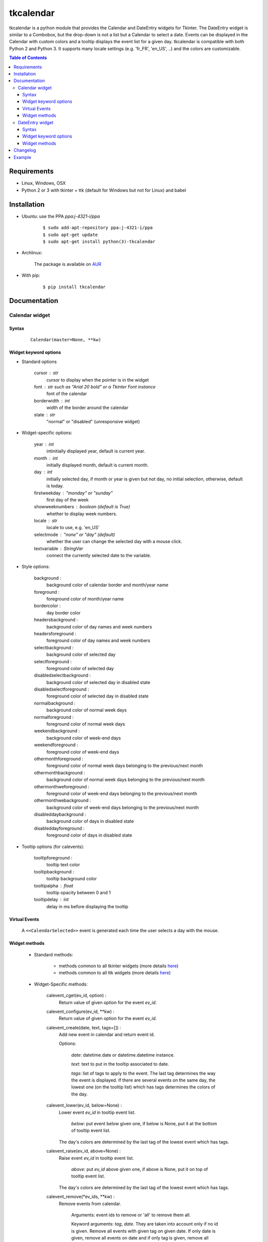 ##########
tkcalendar
##########

tkcalendar is a python module that provides the Calendar and DateEntry widgets for Tkinter.
The DateEntry widget is similar to a Combobox, but the drop-down is not a list but a Calendar to select a date.
Events can be displayed in the Calendar with custom colors and a tooltip displays the event list for a given day.
tkcalendar is compatible with both Python 2 and Python 3.
It supports many locale settings (e.g. 'fr_FR', 'en_US', ..) and the colors are customizable.

.. contents:: Table of Contents

Requirements
============

- Linux, Windows, OSX
- Python 2 or 3 with tkinter + ttk (default for Windows but not for Linux) and babel


Installation
============

- Ubuntu: use the PPA `ppa:j-4321-i/ppa`

    ::

        $ sudo add-apt-repository ppa:j-4321-i/ppa
        $ sudo apt-get update
        $ sudo apt-get install python(3)-tkcalendar

- Archlinux:

    The package is available on `AUR <https://aur.archlinux.org/packages/python-tkcalendar>`__

- With pip:

    ::

        $ pip install tkcalendar


Documentation
=============

Calendar widget
---------------

Syntax
~~~~~~

    ::

        Calendar(master=None, **kw)

Widget keyword options
~~~~~~~~~~~~~~~~~~~~~~

* Standard options

    cursor : str
        cursor to display when the pointer is in the widget

    font : str such as "Arial 20 bold" or a Tkinter Font instance
        font of the calendar

    borderwidth : int
        width of the border around the calendar

    state : str
        "normal" or "disabled" (unresponsive widget)

* Widget-specific options:

    year : int
        intinitially displayed year, default is current year.

    month : int
        initially displayed month, default is current month.

    day : int
        initially selected day, if month or year is given but not day, no initial selection, otherwise, default is today.

    firstweekday : "monday" or "sunday"
        first day of the week

    showweeknumbers : boolean (default is True)
        whether to display week numbers.

    locale : str
        locale to use, e.g. 'en_US'

    selectmode : "none" or "day" (default)
        whether the user can change the selected day with a mouse click.

    textvariable : StringVar
        connect the currently selected date to the variable.

* Style options:

    background :
        background color of calendar border and month/year name

    foreground :
        foreground color of month/year name

    bordercolor :
        day border color

    headersbackground :
        background color of day names and week numbers

    headersforeground :
        foreground color of day names and week numbers

    selectbackground :
        background color of selected day

    selectforeground :
        foreground color of selected day

    disabledselectbackground :
        background color of selected day in disabled state

    disabledselectforeground :
        foreground color of selected day in disabled state

    normalbackground :
        background color of normal week days

    normalforeground :
        foreground color of normal week days

    weekendbackground :
        background color of week-end days

    weekendforeground :
        foreground color of week-end days

    othermonthforeground :
        foreground color of normal week days belonging to the previous/next month

    othermonthbackground :
        background color of normal week days belonging to the previous/next month

    othermonthweforeground :
        foreground color of week-end days belonging to the previous/next month

    othermonthwebackground :
        background color of week-end days belonging to the previous/next month

    disableddaybackground :
        background color of days in disabled state

    disableddayforeground :
        foreground color of days in disabled state

* Tooltip options (for calevents):

    tooltipforeground :
        tooltip text color

    tooltipbackground :
        tooltip background color

    tooltipalpha : float
        tooltip opacity between 0 and 1

    tooltipdelay : int
        delay in ms before displaying the tooltip

Virtual Events
~~~~~~~~~~~~~~

    A ``<<CalendarSelected>>`` event is generated each time the user selects a day with the mouse.

Widget methods
~~~~~~~~~~~~~~

    * Standard methods:

        - methods common to all tkinter widgets
          (more details `here <http://infohost.nmt.edu/tcc/help/pubs/tkinter/web/universal.html>`__)

        - methods common to all ttk widgets
          (more details `here <http://infohost.nmt.edu/tcc/help/pubs/tkinter/web/ttk-Widget.html>`__)

    * Widget-Specific methods:

        calevent_cget(ev_id, option) :
            Return value of given option for the event *ev_id*.

        calevent_configure(ev_id, \*\*kw) :
            Return value of given option for the event *ev_id*.

        calevent_create(date, text, tags=[]) :
            Add new event in calendar and return event id.

            Options:

                *date*: datetime.date or datetime.datetime instance.

                *text*: text to put in the tooltip associated to date.

                *tags*: list of tags to apply to the event. The last tag determines the way the event is displayed.
                If there are several events on the same day, the lowest one (on the tooltip list)
                which has tags determines the colors of the day.

        calevent_lower(ev_id, below=None) :
            Lower event *ev_id* in tooltip event list.

                *below*: put event below given one, if below is None, put it at the bottom of tooltip event list.

            The day's colors are determined by the last tag of the lowest event which has tags.

        calevent_raise(ev_id, above=None) :
            Raise event *ev_id* in tooltip event list.

                *above*: put *ev_id* above given one, if above is None, put it on top of tooltip event list.

            The day's colors are determined by the last tag of the lowest event which has tags.

        calevent_remove(\*ev_ids, \*\*kw) :
            Remove events from calendar.

                Arguments: event ids to remove or 'all' to remove them all.

                Keyword arguments: *tag*, *date*. They are taken into account only if no id is given.
                Remove all events with given tag on given date. If only date is given,
                remove all events on date and if only tag is given, remove all events with tag.

        get_date() :
            If selectmode is 'day', return the string corresponding to the selected date in the
            ``Calendar`` locale, otherwise return ``""``.

        get_calevents(date=None, tag=None) :
            Return event ids of events with given tag and on given date.

                If only *date* is given, return event ids of all events on date.

                If only *tag* is given, return event ids of all events with tag.

                If both options are None, return all event ids.

        selection_get() :
            If selectmode is 'day', return the selected date as a ``datetime.date``
            instance, otherwise return ``None``.

        selection_set(self, date) :
            If selectmode is 'day', set the selection to *date* where *date* can be either a ``datetime.date``
             instance or a string corresponding to the date format ``"%x"`` in the ``Calendar``
             locale. Does nothing if selectmode is ``"none"``.

        tag_cget(tag, option) :
            Return the value of the tag's option.

        tag_config(self, tag, \*\*kw) :
            Configure *tag*.

                Keyword options: *foreground*, *background* (of the day in the calendar)

        tag_delete(tag) :
            Delete given tag and remove it from all events.

        tag_names() :
            Return tuple of existing tags.



DateEntry widget
----------------

Date selection entry with drop-down calendar.


Syntax
~~~~~~

    ::

        DateEntry(master=None, **kw)

Widget keyword options
~~~~~~~~~~~~~~~~~~~~~~

    * Keyword options of ``Calendar`` to configure the drop-down calendar

    * Keyword options of ``ttk.Entry``

        By default, 'validate' is set to 'focusout' and 'validatecommand' is configured so that each
        time the widget looses focus, if the content is not a valid date (in locale format '%x'),
        it is reset to the previous valid date.

        The widget style is set to 'DateEntry'. A custom style inheritting from 'DateEntry'
        can be created by naming it  '<style name>.DateEntry'

    * Virtual Events

        A ``<<DateEntrySelected>>`` event is generated each time the user selects a date.

Widget methods
~~~~~~~~~~~~~~

    * Standard methods:

        - methods common to all tkinter widgets
          (more details `here <http://infohost.nmt.edu/tcc/help/pubs/tkinter/web/universal.html>`__)

        - methods common to all ttk widgets
          (more details `here <http://infohost.nmt.edu/tcc/help/pubs/tkinter/web/ttk-Widget.html>`__)

        - methods of the ``Entry`` widget
          (more details `here <http://infohost.nmt.edu/tcc/help/pubs/tkinter/web/entry.html>`__)

    * Widget-Specific methods:

        drop_down() :
            Display or withdraw the drop-down calendar depending on its current state.

        get_date() :
            Return the selected date as a ``datetime.date`` instance.

        set_date(self, date) :
            Set the value of the DateEntry to *date* where *date* can be either a ``datetime.date``
            instance or a string corresponding to the date format `"%x"` in the `Calendar` locale.


Changelog
=========


- tkcalendar 1.3.0

    * No longer set locale globally to avoid conflicts between several instances, use babel module instead
    * Add option showwekknumbers to show/hide week numbers
    * Add option firstweekday to choose first week day between 'monday' and 'sunday'
    * Make DateEntry compatible with more ttk themes, especially OSX default theme
    * Add possibility to display special events (like birthdays, ..) in the calendar.
      The events are displayed with colors defined by tags and the event description is displayed in a tooltip
      (see documentation).

- tkcalendar 1.2.1

    * Fix ``ValueError`` in DateEntry with Python 3.6.5

- tkcalendar 1.2.0

    * Add textvariable option to Calendar
    * Add state ('normal' or 'disabled') option to Calendar
    * Add options disabledselectbackground, disabledselectforeground,
      disableddaybackground and disableddayforeground to configure colors
      when Calendar is disabled
    * Fix DateEntry behavior in readonly mode
    * Make Calendar.selection_get always return a ``datetime.date``

- tkcalendar 1.1.5

    * Fix endless triggering of ``<<ThemeChanged>>`` event in DateEntry

- tkcalendar 1.1.4

    * Fix error in january due to week 53
    * Fix DateEntry for ttk themes other than 'clam'

- tkcalendar 1.1.3

    * Make DateEntry support initialisation with partial dates (e.g. just year=2010)
    * Improve handling of wrong year-month-day combinations

- tkcalendar 1.1.2

    * Fix bug after destroying a DateEntry
    * Fix bug in style and font

- tkcalendar 1.1.1

    * Fix bug when content of DateEntry is not a valid date

- tkcalendar 1.1.0

    * Bug fix:

        + Fix display of the first days of the next month

        + Increment year when going from december to january

    * New widget:

        + DateEntry, date selection entry with drop-down calendar

    * New options in Calendar:

        + borderwidth: width of the border around the calendar (integer)

        + othermonthbackground: background color for normal week days belonging to the previous/next month

        + othermonthweforeground: foreground color for week-end days belonging to the previous/next month

        + othermonthwebackground: background color for week-end days belonging to the previous/next month


- tkcalendar 1.0.0

    * Initial version


Example
=======

.. code:: python

    try:
        import tkinter as tk
        from tkinter import ttk
    except ImportError:
        import Tkinter as tk
        import ttk

    from tkcalendar import Calendar, DateEntry

    def example1():
        def print_sel():
            print(cal.selection_get())

        top = tk.Toplevel(root)

        cal = Calendar(top, font="Arial 14", selectmode='day', locale='en_US',
                       cursor="hand1", year=2018, month=2, day=5)

        cal.pack(fill="both", expand=True)
        ttk.Button(top, text="ok", command=print_sel).pack()


    def example2():

        top = tk.Toplevel(root)

        cal = Calendar(top, selectmode='none')
        date = cal.datetime.today() + cal.timedelta(days=2)
        cal.calevent_create(date, 'Hello World', 'message')
        cal.calevent_create(date, 'Reminder 2', 'reminder')
        cal.calevent_create(date + cal.timedelta(days=-2), 'Reminder 1', 'reminder')
        cal.calevent_create(date + cal.timedelta(days=3), 'Message', 'message')

        cal.tag_config('reminder', background='red', foreground='yellow')

        cal.pack(fill="both", expand=True)
        ttk.Label(top, text="Hover over the events.").pack()


    def example3():
        top = tk.Toplevel(root)

        ttk.Label(top, text='Choose date').pack(padx=10, pady=10)

        cal = DateEntry(top, width=12, background='darkblue',
                        foreground='white', borderwidth=2, year=2010)
        cal.pack(padx=10, pady=10)


    root = tk.Tk()
    ttk.Button(root, text='Calendar', command=example1).pack(padx=10, pady=10)
    ttk.Button(root, text='Calendar with events', command=example2).pack(padx=10, pady=10)
    ttk.Button(root, text='DateEntry', command=example3).pack(padx=10, pady=10)

    root.mainloop()












